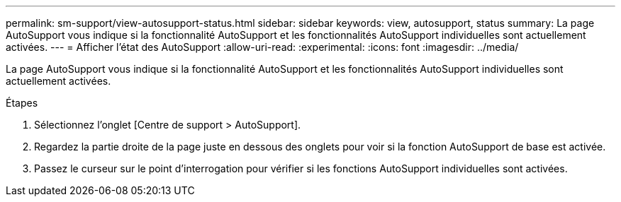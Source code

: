 ---
permalink: sm-support/view-autosupport-status.html 
sidebar: sidebar 
keywords: view, autosupport, status 
summary: La page AutoSupport vous indique si la fonctionnalité AutoSupport et les fonctionnalités AutoSupport individuelles sont actuellement activées. 
---
= Afficher l'état des AutoSupport
:allow-uri-read: 
:experimental: 
:icons: font
:imagesdir: ../media/


[role="lead"]
La page AutoSupport vous indique si la fonctionnalité AutoSupport et les fonctionnalités AutoSupport individuelles sont actuellement activées.

.Étapes
. Sélectionnez l'onglet [Centre de support > AutoSupport].
. Regardez la partie droite de la page juste en dessous des onglets pour voir si la fonction AutoSupport de base est activée.
. Passez le curseur sur le point d'interrogation pour vérifier si les fonctions AutoSupport individuelles sont activées.

